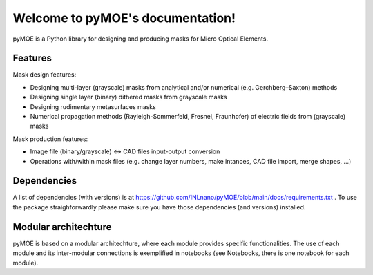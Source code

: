 Welcome to pyMOE's documentation!
=================================

pyMOE is a Python library for designing and producing masks for Micro Optical Elements. 

Features
********

Mask design features: 

* Designing multi-layer (grayscale) masks from analytical and/or numerical (e.g. Gerchberg–Saxton) methods  

* Designing single layer (binary) dithered masks from grayscale masks 

* Designing rudimentary metasurfaces masks 

* Numerical propagation methods (Rayleigh-Sommerfeld, Fresnel, Fraunhofer) of electric fields from (grayscale) masks 

Mask production features: 

* Image file (binary/grayscale) <-> CAD files input-output conversion  

* Operations with/within mask files (e.g. change layer numbers, make intances, CAD file import, merge shapes, ...)  

Dependencies
************

A list of dependencies (with versions) is at https://github.com/INLnano/pyMOE/blob/main/docs/requirements.txt . To use the package straighforwardly please make sure you have those dependencies (and versions) installed. 

Modular architechture 
*********************

pyMOE is based on a modular architechture, where each module provides specific functionalities. The use of each module and its inter-modular connections is exemplified in notebooks (see Notebooks, there is one notebook for each module). 